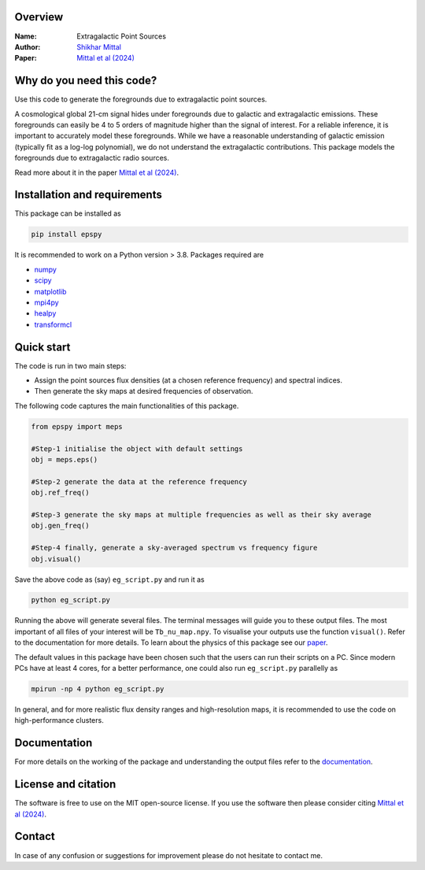 Overview
--------

:Name: Extragalactic Point Sources
:Author: `Shikhar Mittal <https://sites.google.com/view/shikharmittal/home>`_
:Paper: `Mittal et al (2024) <https://arxiv.org/abs/2406.17031>`_

Why do you need this code?
--------------------------

Use this code to generate the foregrounds due to extragalactic point sources.

A cosmological global 21-cm signal hides under foregrounds due to galactic and extragalactic emissions. These foregrounds can easily be 4 to 5 orders of magnitude higher than the signal of interest. For a reliable inference, it is important to accurately model these foregrounds. While we have a reasonable understanding of galactic emission (typically fit as a log-log polynomial), we do not understand the extragalactic contributions. This package models the foregrounds due to extragalactic radio sources.

Read more about it in the paper `Mittal et al (2024) <https://arxiv.org/abs/2406.17031>`_.

Installation and requirements
-----------------------------

This package can be installed as

.. code:: bash

   pip install epspy

It is recommended to work on a Python version > 3.8. Packages required are 

- `numpy <https://pypi.org/project/numpy/>`_
- `scipy <https://pypi.org/project/scipy/>`_
- `matplotlib <https://pypi.org/project/matplotlib/>`_
- `mpi4py <https://pypi.org/project/mpi4py/>`_
- `healpy <https://pypi.org/project/healpy/>`_
- `transformcl <https://pypi.org/project/transformcl/>`_


Quick start
-----------

The code is run in two main steps:

-  Assign the point sources flux densities (at a chosen reference frequency) and spectral indices.
-  Then generate the sky maps at desired frequencies of observation.

The following code captures the main functionalities of this package.

.. code:: python

   from epspy import meps

   #Step-1 initialise the object with default settings
   obj = meps.eps()

   #Step-2 generate the data at the reference frequency
   obj.ref_freq()

   #Step-3 generate the sky maps at multiple frequencies as well as their sky average
   obj.gen_freq()

   #Step-4 finally, generate a sky-averaged spectrum vs frequency figure
   obj.visual()


Save the above code as (say) ``eg_script.py`` and run it as

.. code:: bash

    python eg_script.py

Running the above will generate several files. The terminal messages will guide you to these output files. The most important of all files of your interest will be ``Tb_nu_map.npy``. To visualise your outputs use the function ``visual()``. Refer to the documentation for more details. To learn about the physics of this package see our `paper <https://arxiv.org/abs/2406.17031>`_.

The default values in this package have been chosen such that the users can run their scripts on a PC. Since modern PCs have at least 4 cores, for a better performance, one could also run ``eg_script.py`` parallelly as 

.. code:: bash

    mpirun -np 4 python eg_script.py

In general, and for more realistic flux density ranges and high-resolution maps, it is recommended to use the code on high-performance clusters.

Documentation
-------------

For more details on the working of the package and understanding the output files refer to the `documentation <https://epspy.readthedocs.io/en/latest/index.html>`_.

License and citation
--------------------

The software is free to use on the MIT open-source license. If you use the software then please consider citing `Mittal et al (2024) <https://arxiv.org/abs/2406.17031>`_.

Contact
-------

In case of any confusion or suggestions for improvement please do not hesitate to contact me.

